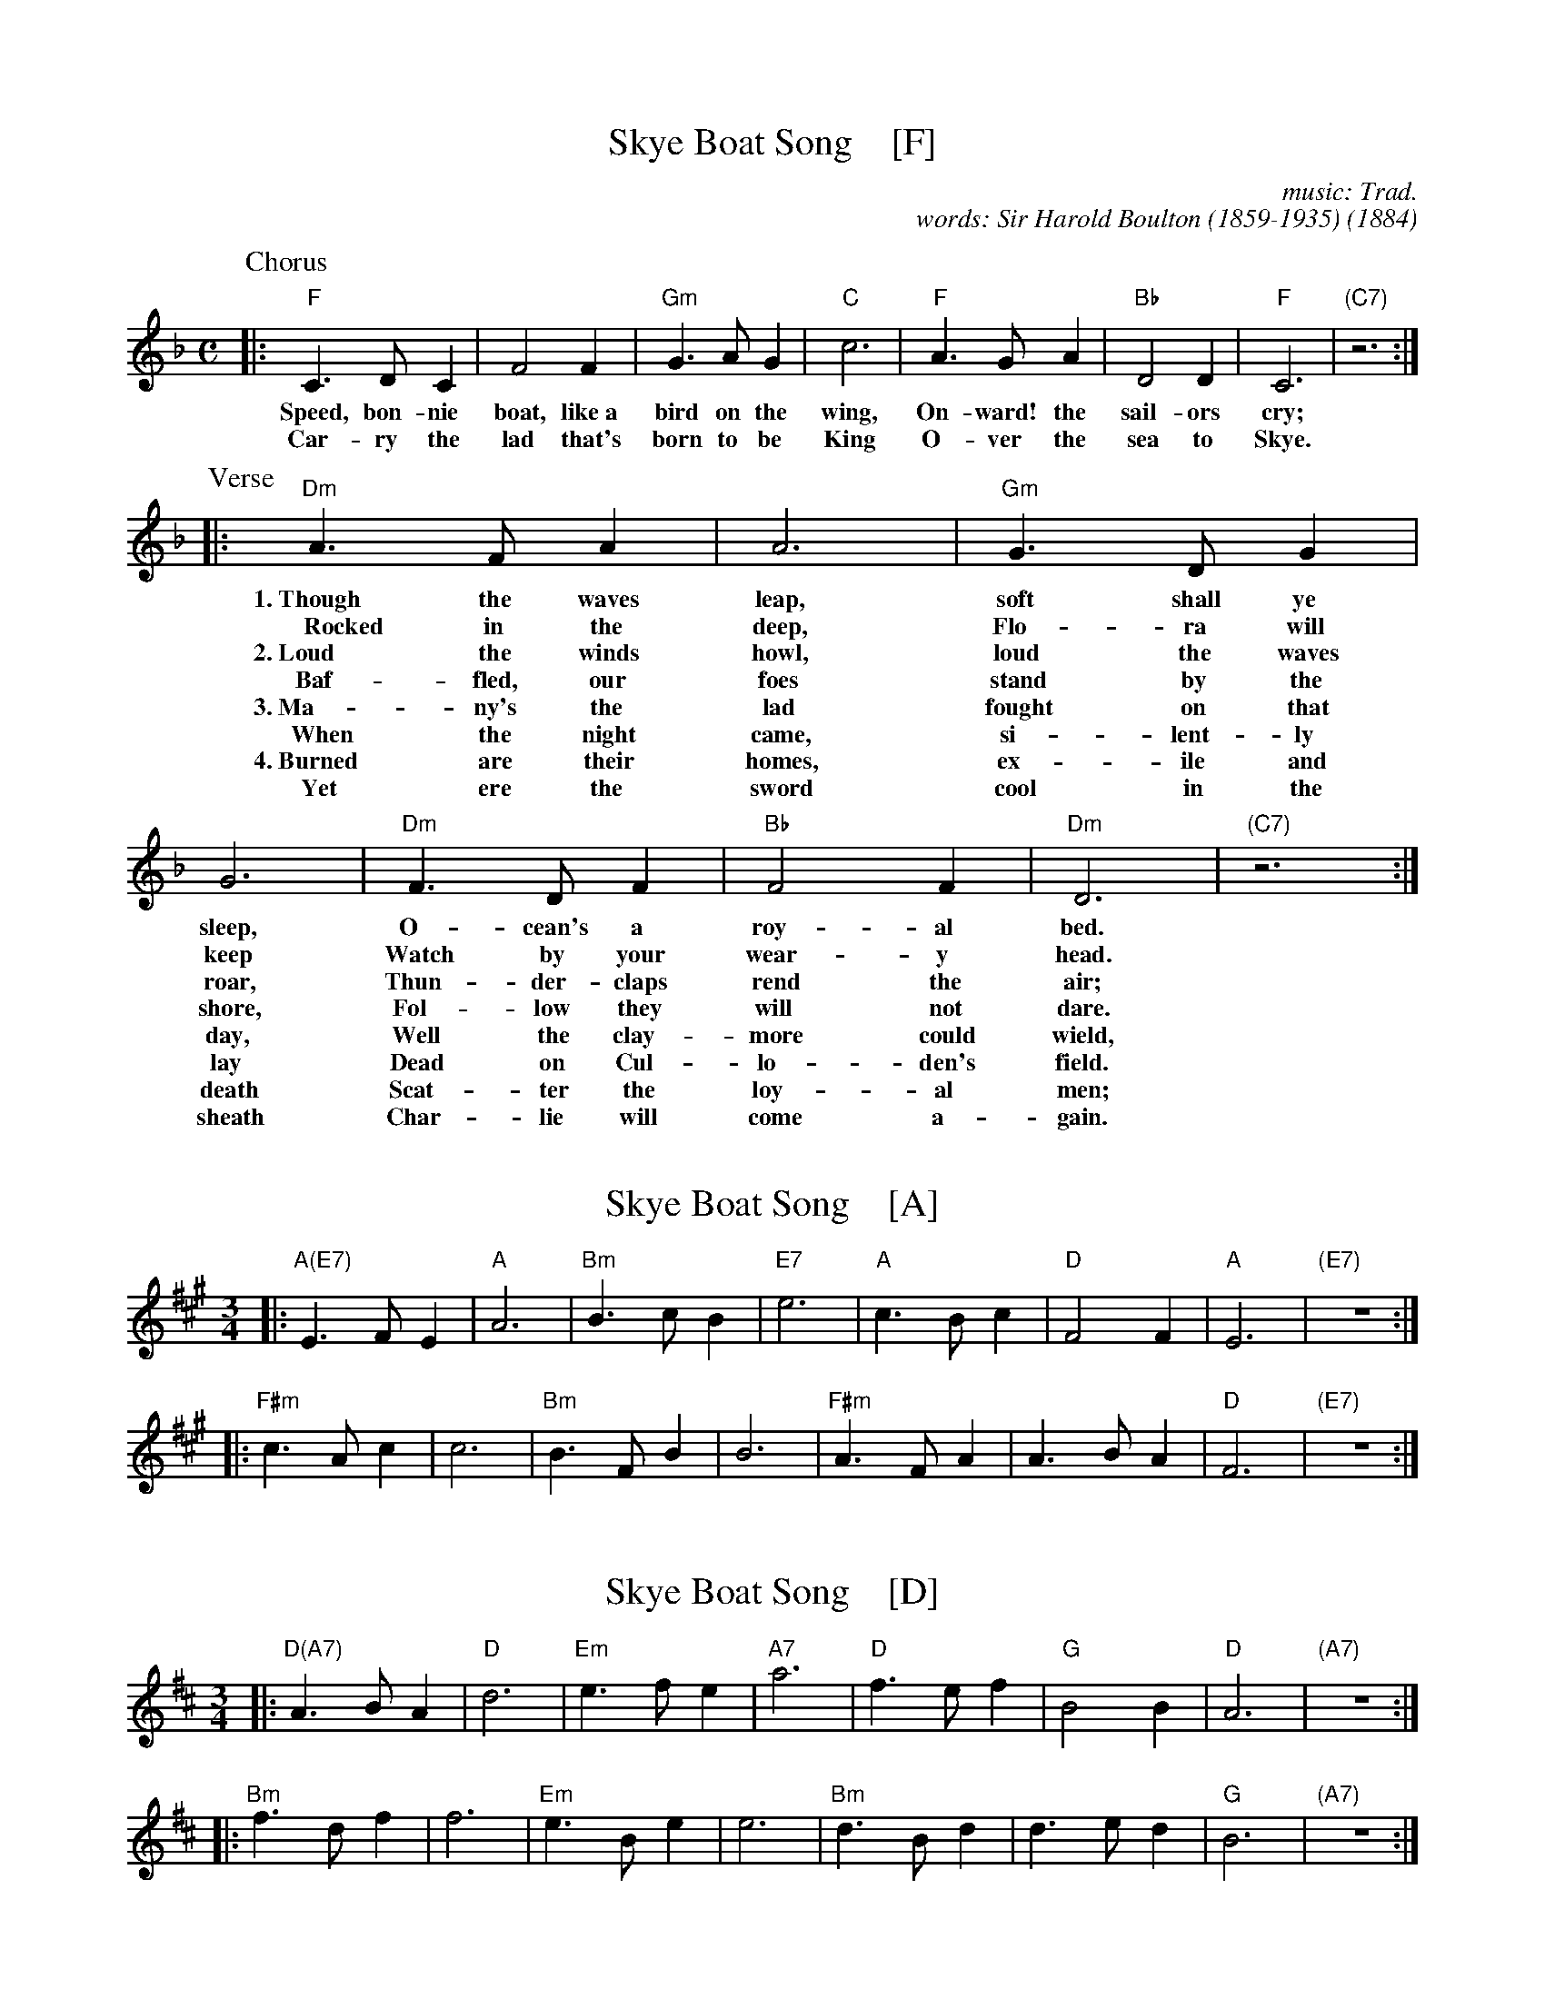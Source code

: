 
X: 1
T: Skye Boat Song    [F]
C: music: Trad.
C: words: Sir Harold Boulton (1859-1935)
O: 1884
%D: 1884 "Songs of the North" by Boulton and MacLeod, London
S: Concord Slow Scottish Session collection (arr. Barbara McOwen)
R: air
Z: 2017 John Chambers <jc:trillian.mit.edu>
M: C
L: 1/8
K: F
P: Chorus
|:\
"F"C3DC2 | F4F2 | "Gm"G3AG2 | "C"c6 | "F"A3GA2 | "Bb"D4D2 | "F"C6 | "(C7)"z6 :|
w:  Speed, bon-nie boat, like~a bird on the wing, On-ward!~ the sail-ors cry;
w:  Car-ry the lad that's born to be King         O-ver the sea to Skye.
P: Verse
|:\
"Dm"A3FA2 | A6 | "Gm"G3DG2 | G6 | "Dm"F3DF2 | "Bb"F4F2 | "Dm"D6 | "(C7)"z6 :|
w: 1.~Though the waves leap, soft shall ye sleep, O-cean's a roy-al bed.
w:~~~~Rocked in the deep, Flo-ra will keep        Watch by your wear-y head.
w: 2.~Loud the winds howl, loud the waves roar,   Thun-der-claps rend the air;
w:   ~Baf-fled, our foes stand by the shore,      Fol-low they will not dare.
w: 3.~Ma-ny's the lad fought on that day,         Well the clay-more could wield,
w:   ~When the night came, si-lent-ly lay         Dead on Cul-lo-den's field.
w: 4.~Burned are their homes, ex-ile and death    Scat-ter the loy-al men;
w:   ~Yet ere the sword cool in the sheath        Char-lie will come a-gain.


X: 2
T: Skye Boat Song    [A]
M: 3/4
L: 1/4
K: A
|: "A(E7)"E>FE | "A"A3 | "Bm"B>cB | "E7"e3 | "A"c>Bc | "D"F2F | "A"E3 | "(E7)"z3 :|
|: "F#m"c>Ac | c3 | "Bm"B>FB | B3 | "F#m"A>FA | A>BA | "D"F3 | "(E7)"z3 :|


X: 3
T: Skye Boat Song    [D]
M: 3/4
L: 1/4
K: D
|: "D(A7)"A>BA | "D"d3 | "Em"e>fe | "A7"a3 | "D"f>ef | "G"B2B | "D"A3 | "(A7)"z3 :|
|: "Bm"f>df | f3 | "Em"e>Be | e3 | "Bm"d>Bd | d>ed | "G"B3 | "(A7)"z3 :|


X: 4
T: Skye Boat Song    [G]
M: 3/4
L: 1/4
K: G
|: "G(D7)"D>ED | "G"G3 | "Am"A>BA | "D7"d3 | "G"B>AB | "C"E2E | "G"D3 | "(D7)"z3 :|
|: "Em"B>GB | B3 | "Am"A>EA | A3 | "Em"G>EG | G>AG | "C"E3 | "(D7)"z3 :|


X: 5
T: Skye Boat Song    [C]
M: 3/4
L: 1/4
K: C
|: "C(G7)"G>AG | "C"c3 | "Dm"d>ed | "G7"g3 | "C"e>de | "F"A2A | "C"G3 | "(G7)"z3 :|
|: "Am"e>ce | e3 | "Dm"d>Ad | d3 | "Am"c>Ac | c>dc | "F"A3 | "(G7)"z3 :|
